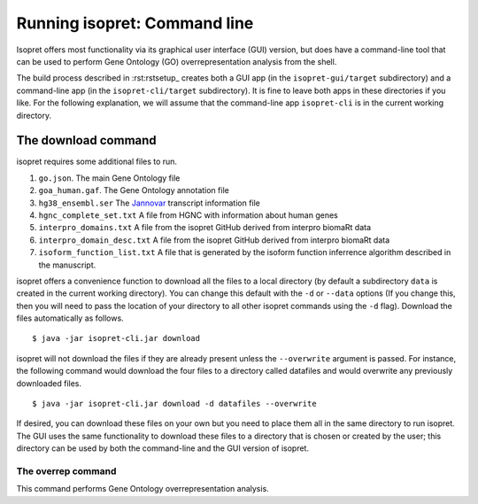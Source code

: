 .. _rstrunningcli:

=============================
Running isopret: Command line
=============================

Isopret offers most functionality via its graphical user interface (GUI) version,
but does have a command-line tool that can be used to perform Gene Ontology (GO)
overrepresentation analysis from the shell.

The build process described in :rst:rstsetup_ creates both a GUI app (in the
``isopret-gui/target`` subdirectory) and a command-line app (in
the ``isopret-cli/target`` subdirectory). It is fine to leave both apps in these
directories if you like. For the following explanation, we will assume that
the command-line app ``isopret-cli`` is in the current working directory.


The download command
~~~~~~~~~~~~~~~~~~~~

.. _rstdownload:

isopret requires some additional files to run.

1. ``go.json``. The main Gene Ontology file
2. ``goa_human.gaf``. The Gene Ontology annotation file
3. ``hg38_ensembl.ser`` The `Jannovar <https://github.com/charite/jannovar>`_ transcript information file
4. ``hgnc_complete_set.txt`` A file from HGNC with information about human genes
5. ``interpro_domains.txt`` A file from the isopret GitHub derived from interpro biomaRt data
6. ``interpro_domain_desc.txt`` A file from the isopret GitHub derived from interpro biomaRt data
7. ``isoform_function_list.txt`` A file that is generated by the isoform function inferrence algorithm described in the manuscript.



isopret offers a convenience function to download all the files
to a local directory (by default a subdirectory ``data`` is created in the current working directory).
You can change this default with the ``-d`` or ``--data`` options
(If you change this, then you will need to pass the location of your directory to all other isopret commands
using the ``-d`` flag). Download the files automatically as follows. ::

    $ java -jar isopret-cli.jar download

isopret will not download the files if they are already present unless the ``--overwrite`` argument is passed. For
instance, the following command would download the four files to a directory called datafiles and would
overwrite any previously downloaded files. ::

    $ java -jar isopret-cli.jar download -d datafiles --overwrite


If desired, you can download these files on your own but you need to place them all in the
same directory to run isopret. The GUI uses the same functionality to download these files to a directory
that is chosen or created by the user; this directory can be used by both the command-line and the
GUI version of isopret.

The overrep command
^^^^^^^^^^^^^^^^^^^

This command performs Gene Ontology overrepresentation analysis.

